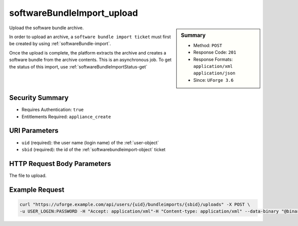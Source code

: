 .. Copyright 2017 FUJITSU LIMITED

.. _softwareBundleImport-upload:

softwareBundleImport_upload
---------------------------

.. function:: POST /users/{uid}/bundleimports/{sbid}/uploads

.. sidebar:: Summary

	* Method: ``POST``
	* Response Code: ``201``
	* Response Formats: ``application/xml`` ``application/json``
	* Since: ``UForge 3.6``

Upload the software bundle archive. 

In order to upload an archive, a ``software bundle import ticket`` must first be created by using :ref:`softwareBundle-import`. 

Once the upload is complete, the platform extracts the archive and creates a software bundle from the archive contents.  This is an asynchronous job.  To get the status of this import, use :ref:`softwareBundleImportStatus-get`

Security Summary
~~~~~~~~~~~~~~~~

* Requires Authentication: ``true``
* Entitlements Required: ``appliance_create``

URI Parameters
~~~~~~~~~~~~~~

* ``uid`` (required): the user name (login name) of the :ref:`user-object`
* ``sbid`` (required): the id of the :ref:`softwarebundleimport-object` ticket

HTTP Request Body Parameters
~~~~~~~~~~~~~~~~~~~~~~~~~~~~

The file to upload.

Example Request
~~~~~~~~~~~~~~~

.. code-block:: bash

	curl "https://uforge.example.com/api/users/{uid}/bundleimports/{sbid}/uploads" -X POST \
	-u USER_LOGIN:PASSWORD -H "Accept: application/xml"-H "Content-type: application/xml" --data-binary "@binaryFilePath"

.. seealso::

	 * :ref:`mySoftware-object`
	 * :ref:`softwarebundleexport-object`
	 * :ref:`softwarebundle-object`
	 * :ref:`softwarebundleimport-object`
	 * :ref:`mySoftware-create`
	 * :ref:`mySoftware-getAll`
	 * :ref:`mySoftware-get`
	 * :ref:`mySoftware-update`
	 * :ref:`mySoftware-delete`
	 * :ref:`mySoftware-clone`
	 * :ref:`mySoftwareUsage-getAll`
	 * :ref:`mySoftwareOs-getAll`
	 * :ref:`mySoftwareArtifact-add`
	 * :ref:`mySoftwareArtifact-getAll`
	 * :ref:`mySoftwareArtifact-get`
	 * :ref:`mySoftwareArtifact-updateAll`
	 * :ref:`mySoftwareArtifact-update`
	 * :ref:`mySoftwareArtifact-deleteAll`
	 * :ref:`mySoftwareArtifact-delete`
	 * :ref:`mySoftwareArtifact-download`
	 * :ref:`mySoftwareArtifact-downloadFile`
	 * :ref:`mySoftwareArtifact-createFromRemoteServer`
	 * :ref:`mySoftwareArtifact-addOrRemoveFileFromCache`
	 * :ref:`mySoftwareArtifact-upload`
	 * :ref:`mySoftwareArtifact-addChild`
	 * :ref:`mySoftwareLicense-upload`
	 * :ref:`mySoftwareLicense-uploadFile`
	 * :ref:`mySoftwareLicense-download`
	 * :ref:`mySoftwareLicense-delete`
	 * :ref:`mySoftwareLogo-download`
	 * :ref:`mySoftwareLogo-downloadFile`
	 * :ref:`mySoftwareLogo-upload`
	 * :ref:`mySoftwareLogo-delete`
	 * :ref:`mySoftware-export`
	 * :ref:`mySoftwareExport-delete`
	 * :ref:`mySoftwareExport-download`
	 * :ref:`mySoftwareExportStatus-get`
	 * :ref:`softwareBundle-import`
	 * :ref:`softwareBundleImport-get`
	 * :ref:`softwareBundleImportStatus-get`
